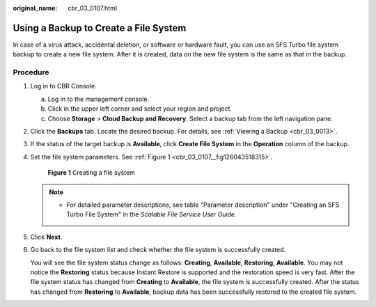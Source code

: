 :original_name: cbr_03_0107.html

.. _cbr_03_0107:

Using a Backup to Create a File System
======================================

In case of a virus attack, accidental deletion, or software or hardware fault, you can use an SFS Turbo file system backup to create a new file system. After it is created, data on the new file system is the same as that in the backup.

Procedure
---------

#. Log in to CBR Console.

   a. Log in to the management console.
   b. Click |image1| in the upper left corner and select your region and project.
   c. Choose **Storage** > **Cloud Backup and Recovery**. Select a backup tab from the left navigation pane.

#. Click the **Backups** tab. Locate the desired backup. For details, see :ref:`Viewing a Backup <cbr_03_0013>`.

#. If the status of the target backup is **Available**, click **Create File System** in the **Operation** column of the backup.

#. Set the file system parameters. See :ref:`Figure 1 <cbr_03_0107__fig126043518315>`.

   .. _cbr_03_0107__fig126043518315:

   .. figure:: /_static/images/en-us_image_0000001222800105.png
      :alt: **Figure 1** Creating a file system

      **Figure 1** Creating a file system

   .. note::

      -  For detailed parameter descriptions, see table "Parameter description" under "Creating an SFS Turbo File System" in the *Scalable File Service User Guide*.

#. Click **Next**.

#. Go back to the file system list and check whether the file system is successfully created.

   You will see the file system status change as follows: **Creating**, **Available**, **Restoring**, **Available**. You may not notice the **Restoring** status because Instant Restore is supported and the restoration speed is very fast. After the file system status has changed from **Creating** to **Available**, the file system is successfully created. After the status has changed from **Restoring** to **Available**, backup data has been successfully restored to the created file system.

.. |image1| image:: /_static/images/en-us_image_0159365094.png
